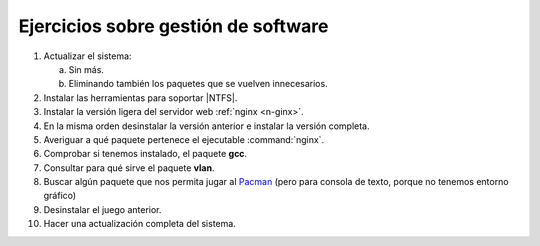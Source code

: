 Ejercicios sobre gestión de software
------------------------------------

#. Actualizar el sistema:

   a. Sin más.
   #. Eliminando también los paquetes que se vuelven innecesarios.

#. Instalar las herramientas para soportar |NTFS|.

#. Instalar la versión ligera del servidor web :ref:`nginx <n-ginx>`.

#. En la misma orden desinstalar la versión anterior e instalar la versión
   completa.

#. Averiguar a qué paquete pertenece el ejecutable :command:`nginx`.

#. Comprobar si tenemos instalado, el paquete **gcc**.

#. Consultar para qué sirve el paquete **vlan**.

#. Buscar algún paquete que nos permita jugar al `Pacman
   <https://es.wikipedia.org/wiki/Pac-Man>`_ (pero para consola de texto, porque
   no tenemos entorno gráfico)

#. Desinstalar el juego anterior.

#. Hacer una actualización completa del sistema.

.. |NTFS| replace:: :abbr:`NTFS (New-Technology FileSystem)`
